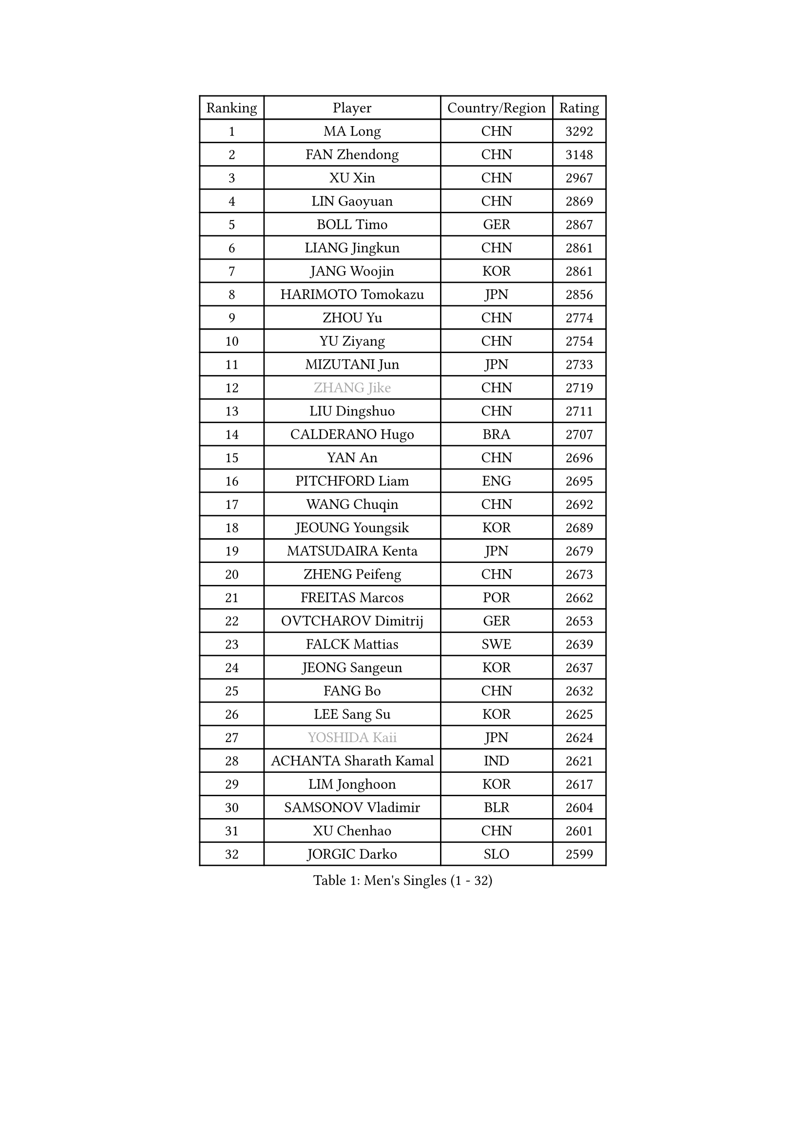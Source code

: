 
#set text(font: ("Courier New", "NSimSun"))
#figure(
  caption: "Men's Singles (1 - 32)",
    table(
      columns: 4,
      [Ranking], [Player], [Country/Region], [Rating],
      [1], [MA Long], [CHN], [3292],
      [2], [FAN Zhendong], [CHN], [3148],
      [3], [XU Xin], [CHN], [2967],
      [4], [LIN Gaoyuan], [CHN], [2869],
      [5], [BOLL Timo], [GER], [2867],
      [6], [LIANG Jingkun], [CHN], [2861],
      [7], [JANG Woojin], [KOR], [2861],
      [8], [HARIMOTO Tomokazu], [JPN], [2856],
      [9], [ZHOU Yu], [CHN], [2774],
      [10], [YU Ziyang], [CHN], [2754],
      [11], [MIZUTANI Jun], [JPN], [2733],
      [12], [#text(gray, "ZHANG Jike")], [CHN], [2719],
      [13], [LIU Dingshuo], [CHN], [2711],
      [14], [CALDERANO Hugo], [BRA], [2707],
      [15], [YAN An], [CHN], [2696],
      [16], [PITCHFORD Liam], [ENG], [2695],
      [17], [WANG Chuqin], [CHN], [2692],
      [18], [JEOUNG Youngsik], [KOR], [2689],
      [19], [MATSUDAIRA Kenta], [JPN], [2679],
      [20], [ZHENG Peifeng], [CHN], [2673],
      [21], [FREITAS Marcos], [POR], [2662],
      [22], [OVTCHAROV Dimitrij], [GER], [2653],
      [23], [FALCK Mattias], [SWE], [2639],
      [24], [JEONG Sangeun], [KOR], [2637],
      [25], [FANG Bo], [CHN], [2632],
      [26], [LEE Sang Su], [KOR], [2625],
      [27], [#text(gray, "YOSHIDA Kaii")], [JPN], [2624],
      [28], [ACHANTA Sharath Kamal], [IND], [2621],
      [29], [LIM Jonghoon], [KOR], [2617],
      [30], [SAMSONOV Vladimir], [BLR], [2604],
      [31], [XU Chenhao], [CHN], [2601],
      [32], [JORGIC Darko], [SLO], [2599],
    )
  )#pagebreak()

#set text(font: ("Courier New", "NSimSun"))
#figure(
  caption: "Men's Singles (33 - 64)",
    table(
      columns: 4,
      [Ranking], [Player], [Country/Region], [Rating],
      [33], [XUE Fei], [CHN], [2599],
      [34], [OSHIMA Yuya], [JPN], [2592],
      [35], [FRANZISKA Patrick], [GER], [2592],
      [36], [YOSHIMURA Kazuhiro], [JPN], [2587],
      [37], [ARUNA Quadri], [NGR], [2585],
      [38], [GACINA Andrej], [CRO], [2585],
      [39], [ZHOU Kai], [CHN], [2580],
      [40], [WANG Yang], [SVK], [2573],
      [41], [#text(gray, "LI Ping")], [QAT], [2571],
      [42], [HABESOHN Daniel], [AUT], [2561],
      [43], [FLORE Tristan], [FRA], [2560],
      [44], [CHO Seungmin], [KOR], [2557],
      [45], [ZHU Linfeng], [CHN], [2555],
      [46], [OIKAWA Mizuki], [JPN], [2552],
      [47], [MORIZONO Masataka], [JPN], [2549],
      [48], [SKACHKOV Kirill], [RUS], [2545],
      [49], [ZHOU Qihao], [CHN], [2544],
      [50], [UEDA Jin], [JPN], [2543],
      [51], [NIWA Koki], [JPN], [2541],
      [52], [LIN Yun-Ju], [TPE], [2539],
      [53], [PERSSON Jon], [SWE], [2536],
      [54], [YOSHIMURA Maharu], [JPN], [2530],
      [55], [TOKIC Bojan], [SLO], [2527],
      [56], [WONG Chun Ting], [HKG], [2524],
      [57], [WALTHER Ricardo], [GER], [2524],
      [58], [#text(gray, "CHEN Weixing")], [AUT], [2522],
      [59], [MA Te], [CHN], [2509],
      [60], [MOREGARD Truls], [SWE], [2508],
      [61], [TAKAKIWA Taku], [JPN], [2507],
      [62], [KOU Lei], [UKR], [2505],
      [63], [AN Jaehyun], [KOR], [2505],
      [64], [FILUS Ruwen], [GER], [2493],
    )
  )#pagebreak()

#set text(font: ("Courier New", "NSimSun"))
#figure(
  caption: "Men's Singles (65 - 96)",
    table(
      columns: 4,
      [Ranking], [Player], [Country/Region], [Rating],
      [65], [ALAMIYAN Noshad], [IRI], [2493],
      [66], [YOSHIDA Masaki], [JPN], [2490],
      [67], [CHUANG Chih-Yuan], [TPE], [2487],
      [68], [WANG Eugene], [CAN], [2477],
      [69], [STEGER Bastian], [GER], [2476],
      [70], [HIRANO Yuki], [JPN], [2475],
      [71], [PARK Ganghyeon], [KOR], [2475],
      [72], [TSUBOI Gustavo], [BRA], [2474],
      [73], [LEBESSON Emmanuel], [FRA], [2470],
      [74], [MAJOROS Bence], [HUN], [2463],
      [75], [#text(gray, "ELOI Damien")], [FRA], [2458],
      [76], [WANG Zengyi], [POL], [2457],
      [77], [IONESCU Ovidiu], [ROU], [2450],
      [78], [GROTH Jonathan], [DEN], [2450],
      [79], [DUDA Benedikt], [GER], [2449],
      [80], [FEGERL Stefan], [AUT], [2448],
      [81], [GAUZY Simon], [FRA], [2446],
      [82], [GARDOS Robert], [AUT], [2445],
      [83], [GERASSIMENKO Kirill], [KAZ], [2443],
      [84], [GERELL Par], [SWE], [2438],
      [85], [JIN Takuya], [JPN], [2438],
      [86], [KARLSSON Kristian], [SWE], [2437],
      [87], [GNANASEKARAN Sathiyan], [IND], [2437],
      [88], [KIZUKURI Yuto], [JPN], [2436],
      [89], [PAK Sin Hyok], [PRK], [2433],
      [90], [DESAI Harmeet], [IND], [2432],
      [91], [KIM Minhyeok], [KOR], [2428],
      [92], [JHA Kanak], [USA], [2427],
      [93], [APOLONIA Tiago], [POR], [2427],
      [94], [GIONIS Panagiotis], [GRE], [2423],
      [95], [ZHMUDENKO Yaroslav], [UKR], [2420],
      [96], [XU Haidong], [CHN], [2420],
    )
  )#pagebreak()

#set text(font: ("Courier New", "NSimSun"))
#figure(
  caption: "Men's Singles (97 - 128)",
    table(
      columns: 4,
      [Ranking], [Player], [Country/Region], [Rating],
      [97], [SHIBAEV Alexander], [RUS], [2418],
      [98], [BADOWSKI Marek], [POL], [2416],
      [99], [#text(gray, "HOU Yingchao")], [CHN], [2416],
      [100], [MACHI Asuka], [JPN], [2416],
      [101], [LIND Anders], [DEN], [2415],
      [102], [#text(gray, "MATTENET Adrien")], [FRA], [2413],
      [103], [CHIANG Hung-Chieh], [TPE], [2412],
      [104], [XIANG Peng], [CHN], [2409],
      [105], [KORIYAMA Hokuto], [JPN], [2408],
      [106], [ZHAI Yujia], [DEN], [2407],
      [107], [SAMBE Kohei], [JPN], [2405],
      [108], [ROBLES Alvaro], [ESP], [2404],
      [109], [KIM Donghyun], [KOR], [2403],
      [110], [MURAMATSU Yuto], [JPN], [2402],
      [111], [ANGLES Enzo], [FRA], [2402],
      [112], [#text(gray, "XU Ruifeng")], [DEN], [2401],
      [113], [PUCAR Tomislav], [CRO], [2398],
      [114], [PARK Jeongwoo], [KOR], [2393],
      [115], [NUYTINCK Cedric], [BEL], [2391],
      [116], [OLAH Benedek], [FIN], [2390],
      [117], [SIPOS Rares], [ROU], [2390],
      [118], [LIAO Cheng-Ting], [TPE], [2389],
      [119], [LAM Siu Hang], [HKG], [2387],
      [120], [ARINOBU Taimu], [JPN], [2385],
      [121], [XU Yingbin], [CHN], [2384],
      [122], [MATSUDAIRA Kenji], [JPN], [2384],
      [123], [YU Heyi], [CHN], [2384],
      [124], [JANCARIK Lubomir], [CZE], [2383],
      [125], [PISTEJ Lubomir], [SVK], [2381],
      [126], [KIM Minseok], [KOR], [2377],
      [127], [LUNDQVIST Jens], [SWE], [2375],
      [128], [WANG Wei], [ESP], [2372],
    )
  )